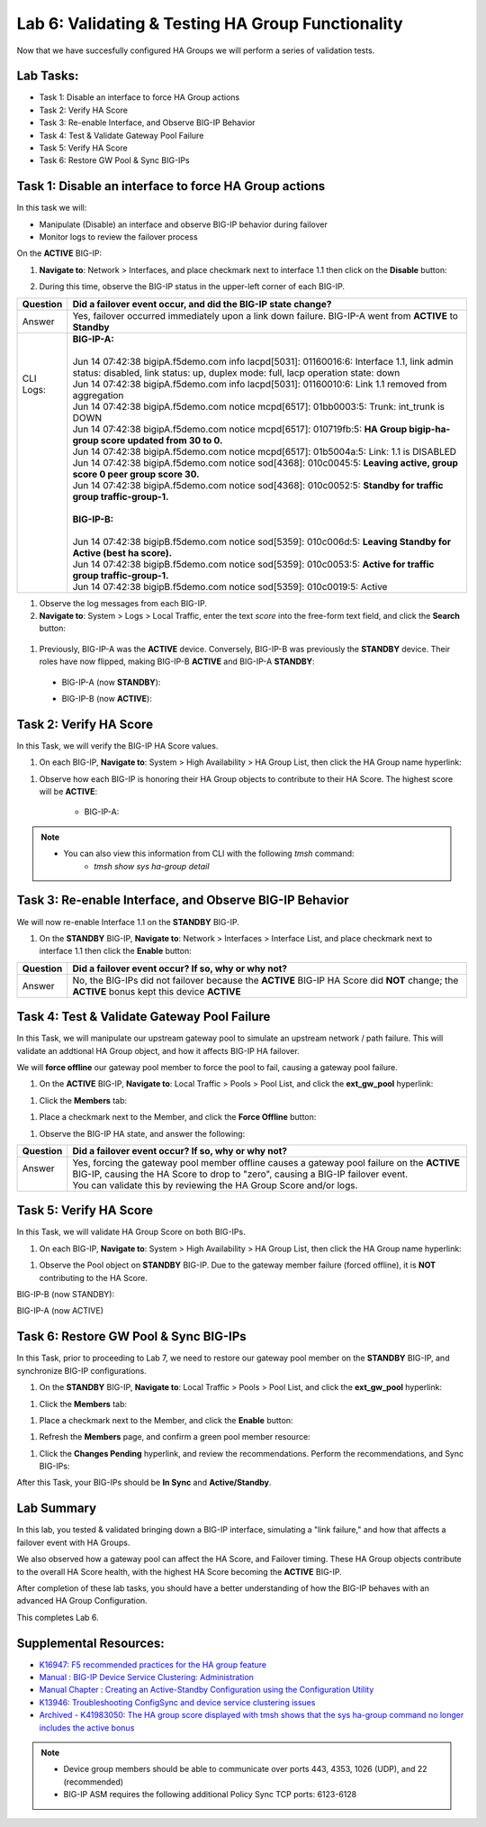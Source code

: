 
Lab 6: Validating & Testing HA Group Functionality
--------------------------------------------------

Now that we have succesfully configured HA Groups we will perform a series of validation tests.

Lab Tasks:
==========

* Task 1: Disable an interface to force HA Group actions
* Task 2: Verify HA Score
* Task 3: Re-enable Interface, and Observe BIG-IP Behavior
* Task 4: Test & Validate Gateway Pool Failure
* Task 5: Verify HA Score
* Task 6: Restore GW Pool & Sync BIG-IPs

Task 1: Disable an interface to force HA Group actions
======================================================

In this task we will: 

* Manipulate (Disable) an interface and observe BIG-IP behavior during failover
* Monitor logs to review the failover process


On the **ACTIVE** BIG-IP: 

#. **Navigate to**: Network > Interfaces, and place checkmark next to interface 1.1 then click on the **Disable** button:

   .. image:: ../images/image100.PNG

#. During this time, observe the BIG-IP status in the upper-left corner of each BIG-IP.

   .. image:: ../images/image101a.png


   .. image:: ../images/image102a.png


+------------+-----------------------------------------------------------------------------------------------------------------------------------------------------------------------------+
| Question   | Did a failover event occur, and did the BIG-IP state change?                                                                                                                |
+============+=============================================================================================================================================================================+
| Answer     | Yes, failover occurred immediately upon a link down failure. BIG-IP-A went from **ACTIVE** to **Standby**                                                                   |
+------------+-----------------------------------------------------------------------------------------------------------------------------------------------------------------------------+
|| CLI Logs: || **BIG-IP-A:**                                                                                                                                                              |
||           ||                                                                                                                                                                            |
||           || Jun 14 07:42:38 bigipA.f5demo.com info lacpd[5031]: 01160016:6: Interface 1.1, link admin status: disabled, link status: up, duplex mode: full, lacp operation state: down |
||           || Jun 14 07:42:38 bigipA.f5demo.com info lacpd[5031]: 01160010:6: Link 1.1 removed from aggregation                                                                          |
||           || Jun 14 07:42:38 bigipA.f5demo.com notice mcpd[6517]: 01bb0003:5: Trunk: int_trunk is DOWN                                                                                  |
||           || Jun 14 07:42:38 bigipA.f5demo.com notice mcpd[6517]: 010719fb:5: **HA Group bigip-ha-group score updated from 30 to 0.**                                                   |
||           || Jun 14 07:42:38 bigipA.f5demo.com notice mcpd[6517]: 01b5004a:5: Link: 1.1 is DISABLED                                                                                     |
||           || Jun 14 07:42:38 bigipA.f5demo.com notice sod[4368]: 010c0045:5: **Leaving active, group score 0 peer group score 30.**                                                     |
||           || Jun 14 07:42:38 bigipA.f5demo.com notice sod[4368]: 010c0052:5: **Standby for traffic group traffic-group-1.**                                                             |
||           ||                                                                                                                                                                            |
||           || **BIG-IP-B:**                                                                                                                                                              |
||           ||                                                                                                                                                                            |
||           || Jun 14 07:42:38 bigipB.f5demo.com notice sod[5359]: 010c006d:5: **Leaving Standby for Active (best ha score).**                                                            |
||           || Jun 14 07:42:38 bigipB.f5demo.com notice sod[5359]: 010c0053:5: **Active for traffic group traffic-group-1.**                                                              |
||           || Jun 14 07:42:38 bigipB.f5demo.com notice sod[5359]: 010c0019:5: Active                                                                                                     |
+------------+-----------------------------------------------------------------------------------------------------------------------------------------------------------------------------+

#. Observe the log messages from each BIG-IP.

#. **Navigate to**: System > Logs > Local Traffic, enter the text *score* into the free-form text field, and click the **Search** button:

  .. image:: ../images/image194.png

  .. image:: ../images/image197.png


#. Previously, BIG-IP-A was the **ACTIVE** device.   Conversely, BIG-IP-B was previously the **STANDBY** device.  Their roles have now flipped, making BIG-IP-B **ACTIVE** and BIG-IP-A **STANDBY**:

  - BIG-IP-A (now **STANDBY**):
  
  .. image:: ../images/image195.png

  - BIG-IP-B (now **ACTIVE**):
  
  .. image:: ../images/image196.png


Task 2: Verify HA Score
=======================

In this Task, we will verify the BIG-IP HA Score values.

#. On each BIG-IP, **Navigate to**: System > High Availability > HA Group List, then click the HA Group name hyperlink:

.. image:: ../images/image198.png


.. image:: ../images/image199.png

#. Observe how each BIG-IP is honoring their HA Group objects to contribute to their HA Score. The highest score will be **ACTIVE**:
  
    - BIG-IP-A:

  .. image:: ../images/image200.png


    - BIG-IP-B:
   
  .. image:: ../images/image201.png

.. note:: 
   - You can also view this information from CLI with the following *tmsh* command:
       - *tmsh show sys ha-group detail*

Task 3: Re-enable Interface, and Observe BIG-IP Behavior
========================================================

We will now re-enable Interface 1.1 on the **STANDBY** BIG-IP.

#. On the **STANDBY** BIG-IP, **Navigate to**: Network > Interfaces > Interface List, and place checkmark next to interface 1.1 then click the **Enable** button:
  
   .. image:: ../images/image93.png

+----------+----------------------------------------------------------------------------------------------------------------------------------------------+
| Question | Did a failover event occur? If so, why or why not?                                                                                           |
+==========+==============================================================================================================================================+
| Answer   | No, the BIG-IPs did not failover because the **ACTIVE** BIG-IP HA Score did **NOT** change; the **ACTIVE** bonus kept this device **ACTIVE** |
+----------+----------------------------------------------------------------------------------------------------------------------------------------------+

Task 4: Test & Validate Gateway Pool Failure
============================================

In this Task, we will manipulate our upstream gateway pool to simulate an upstream network / path failure. This will validate an addtional HA Group object, and how it affects BIG-IP HA failover.

We will **force offline** our gateway pool member to force the pool to fail, causing a gateway pool failure.

#. On the **ACTIVE** BIG-IP, **Navigate to**: Local Traffic > Pools > Pool List, and click the **ext_gw_pool** hyperlink:
 
   
.. image:: ../images/image202.png

#. Click the **Members** tab:


.. image:: ../images/image206.png

#. Place a checkmark next to the Member, and click the **Force Offline** button:

.. image:: ../images/image207.png

#. Observe the BIG-IP HA state, and answer the following:

+----------+--------------------------------------------------------------------------------------------------------------------------------------------------------------------------------+
| Question | Did a failover event occur? If so, why or why not?                                                                                                                             |
+==========+================================================================================================================================================================================+
|| Answer  || Yes, forcing the gateway pool member offline causes a gateway pool failure on the **ACTIVE** BIG-IP, causing the HA Score to drop to "zero", causing a BIG-IP failover event. |
||         || You can validate this by reviewing the HA Group Score and/or logs.                                                                                                            |
+----------+--------------------------------------------------------------------------------------------------------------------------------------------------------------------------------+

Task 5: Verify HA Score
=======================

In this Task, we will validate HA Group Score on both BIG-IPs.

#. On each BIG-IP, **Navigate to**: System > High Availability > HA Group List, then click the HA Group name hyperlink:

.. image:: ../images/image198.png


.. image:: ../images/image199.png

#. Observe the Pool object on **STANDBY** BIG-IP.  Due to the gateway member failure (forced offline), it is **NOT** contributing to the HA Score.

BIG-IP-B (now STANDBY):

.. image:: ../images/image208.png

BIG-IP-A (now ACTIVE)

.. image:: ../images/image209.png

Task 6: Restore GW Pool & Sync BIG-IPs
======================================

In this Task, prior to proceeding to Lab 7, we need to restore our gateway pool member on the **STANDBY** BIG-IP, and synchronize BIG-IP configurations.

#. On the **STANDBY** BIG-IP, **Navigate to**: Local Traffic > Pools > Pool List, and click the **ext_gw_pool** hyperlink:
 
   
.. image:: ../images/image210.png

#. Click the **Members** tab:


.. image:: ../images/image211.png


#. Place a checkmark next to the Member, and click the **Enable** button:

.. image:: ../images/image212.png

#. Refresh the **Members** page, and confirm a green pool member resource:

.. image:: ../images/image213.png

#. Click the **Changes Pending** hyperlink, and review the recommendations.  Perform the recommendations, and Sync BIG-IPs:

.. image:: ../images/image214.png

.. image:: ../images/image215.png

After this Task, your BIG-IPs should be **In Sync** and **Active/Standby**.

Lab Summary
===========
In this lab, you tested & validated bringing down a BIG-IP interface, simulating a "link failure," and how that affects a failover event with HA Groups.  

We also observed how a gateway pool can affect the HA Score, and Failover timing.  These HA Group objects contribute to the overall HA Score health, with the highest HA Score becoming the **ACTIVE** BIG-IP.

After completion of these lab tasks, you should have a better understanding of how the BIG-IP behaves with an advanced HA Group Configuration.

This completes Lab 6.

Supplemental Resources:
=======================

- `K16947: F5 recommended practices for the HA group feature <https://support.f5.com/csp/article/K16947>`_
- `Manual : BIG-IP Device Service Clustering: Administration <https://techdocs.f5.com/en-us/bigip-14-1-0/big-ip-device-service-clustering-administration-14-1-0.html>`_
- `Manual Chapter : Creating an Active-Standby Configuration using the Configuration Utility <https://techdocs.f5.com/en-us/bigip-14-1-0/big-ip-device-service-clustering-administration-14-1-0/creating-an-active-standby-configuration-using-the-configuration-utility.html>`_
- `K13946: Troubleshooting ConfigSync and device service clustering issues <https://support.f5.com/csp/article/K13946>`_
- `Archived - K41983050: The HA group score displayed with tmsh shows that the sys ha-group command no longer includes the active bonus <https://support.f5.com/csp/article/K41983050>`_


.. note:: 
  
   * Device group members should be able to communicate over ports 443, 4353, 1026 (UDP), and 22 (recommended)
   * BIG-IP ASM requires the following additional Policy Sync TCP ports: 6123-6128
